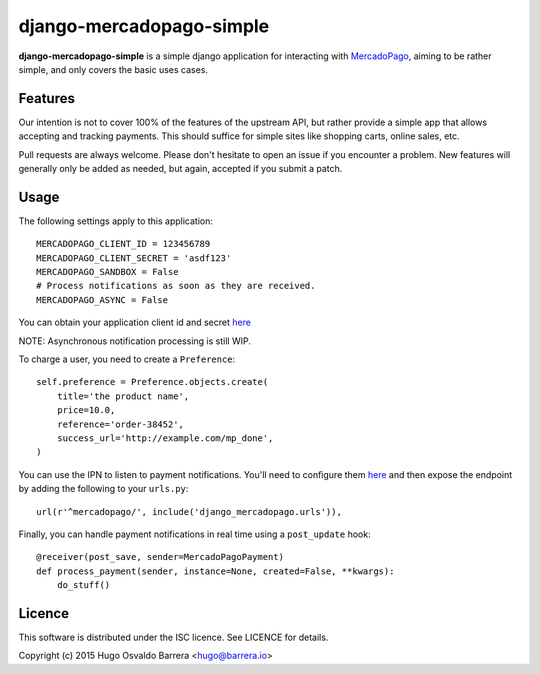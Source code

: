 django-mercadopago-simple
=========================

**django-mercadopago-simple** is a simple django application for interacting with
`MercadoPago <https://www.mercadopago.com.ar/>`_, aiming to be rather simple,
and only covers the basic uses cases.

Features
--------

Our intention is not to cover 100% of the features of the upstream API, but
rather provide a simple app that allows accepting and tracking payments. This
should suffice for simple sites like shopping carts, online sales, etc.

Pull requests are always welcome. Please don't hesitate to open an issue if you
encounter a problem. New features will generally only be added as needed, but
again, accepted if you submit a patch.

Usage
-----

The following settings apply to this application::

    MERCADOPAGO_CLIENT_ID = 123456789
    MERCADOPAGO_CLIENT_SECRET = 'asdf123'
    MERCADOPAGO_SANDBOX = False
    # Process notifications as soon as they are received.
    MERCADOPAGO_ASYNC = False

You can obtain your application client id and secret `here
<https://applications.mercadopago.com/>`_

NOTE: Asynchronous notification processing is still WIP.

To charge a user, you need to create a ``Preference``::

    self.preference = Preference.objects.create(
        title='the product name',
        price=10.0,
        reference='order-38452',
        success_url='http://example.com/mp_done',
    )

You can use the IPN to listen to payment notifications. You'll need to
configure them `here
<https://www.mercadopago.com/mla/herramientas/notificaciones>`_ and then expose
the endpoint by adding the following to your ``urls.py``::

    url(r'^mercadopago/', include('django_mercadopago.urls')),

Finally, you can handle payment notifications in real time using a
``post_update`` hook::

    @receiver(post_save, sender=MercadoPagoPayment)
    def process_payment(sender, instance=None, created=False, **kwargs):
        do_stuff()

Licence
-------

This software is distributed under the ISC licence. See LICENCE for details.

Copyright (c) 2015 Hugo Osvaldo Barrera <hugo@barrera.io>

